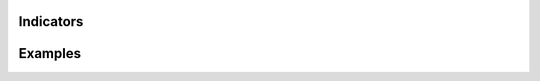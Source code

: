 +--------------------------+-------------+---------------------------------------------+
| Parameter                |  Default    |  Description                               |
+==========================+=============+=============================================+
| width                    |  "300"      |  The width of gauge.                        |
+--------------------------+-------------+---------------------------------------------+
| height                   |  "300"      |  The height of the gauge                    |
+--------------------------+-------------+---------------------------------------------+
| min                      |  "0"        |  The allowed minimum value.                 |
+--------------------------+-------------+---------------------------------------------+
| max                      |  "100"     |  The allowed maximum value.                 |
+--------------------------+-------------+---------------------------------------------+
| value                    |  "0"        |  The current value.                         |
+--------------------------+-------------+---------------------------------------------+
| majorTicksInterval       |  "10"       |                                             |
+--------------------------+-------------+---------------------------------------------+
| majorTicksColor          |  "#c4c4c4"  |                                             |   
+--------------------------+-------------+---------------------------------------------+
| minorTicksInterval       |  "5"        |                                             | 
+--------------------------+-------------+---------------------------------------------+
| minorTicksColor          |  "#c4c4c4"  |                                             |
+--------------------------+-------------+---------------------------------------------+
| color                    |  "black"    |                                             |
+--------------------------+-------------+---------------------------------------------+
| needleColor              |  "#c4c4c4"  |                                             | 
+--------------------------+-------------+---------------------------------------------+
| font                     |  "normal normal normal 10pt sans-serif" ||
+--------------------------+-------------+---------------------------------------------+
| textIndicatorFont        |  "normal normal normal 20pt sans-serif"    ||
+--------------------------+-------------+---------------------------------------------+
| textIndicatorVisible     | "true"      ||
+--------------------------+-------------+---------------------------------------------+
| textIndicatorColor       | "#c4c4c4"   ||
+--------------------------+-------------+---------------------------------------------+
| majorTicksLabelPlacement | "inside"    ||
+--------------------------+-------------+---------------------------------------------+
| noChange                 | "true"      ||
+--------------------------+-------------+---------------------------------------------+
| title                    | "title"     ||
+--------------------------+-------------+---------------------------------------------+
| scalePrecision           | "0"         ||
+--------------------------+-------------+---------------------------------------------+
| textIndicatorPrecision   | "0"         ||
+--------------------------+-------------+---------------------------------------------+



==========
Indicators
==========

========
Examples
========
